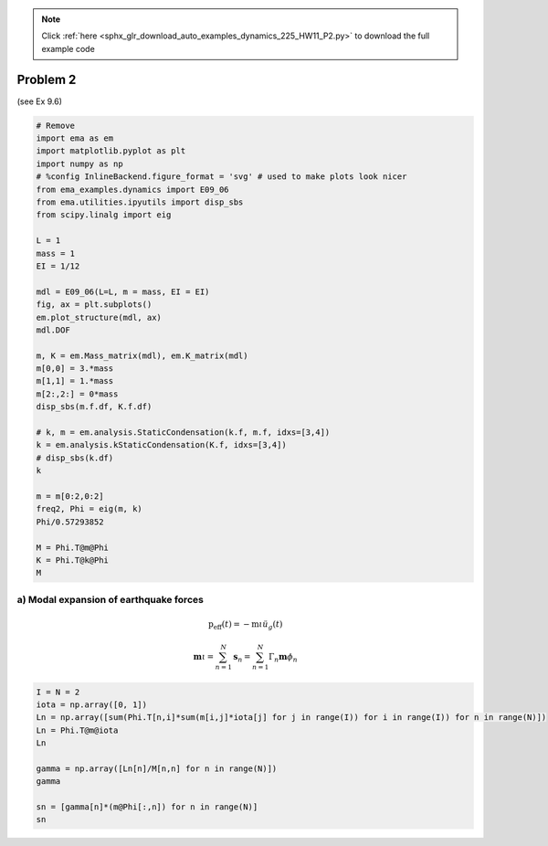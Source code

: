 .. note::
    :class: sphx-glr-download-link-note

    Click :ref:`here <sphx_glr_download_auto_examples_dynamics_225_HW11_P2.py>` to download the full example code
.. rst-class:: sphx-glr-example-title

.. _sphx_glr_auto_examples_dynamics_225_HW11_P2.py:


Problem 2
=========

(see Ex 9.6)


.. code-block:: default


    # Remove
    import ema as em
    import matplotlib.pyplot as plt
    import numpy as np
    # %config InlineBackend.figure_format = 'svg' # used to make plots look nicer
    from ema_examples.dynamics import E09_06
    from ema.utilities.ipyutils import disp_sbs 
    from scipy.linalg import eig

    L = 1
    mass = 1
    EI = 1/12

    mdl = E09_06(L=L, m = mass, EI = EI)
    fig, ax = plt.subplots()
    em.plot_structure(mdl, ax)
    mdl.DOF

    m, K = em.Mass_matrix(mdl), em.K_matrix(mdl)
    m[0,0] = 3.*mass
    m[1,1] = 1.*mass
    m[2:,2:] = 0*mass
    disp_sbs(m.f.df, K.f.df)

    # k, m = em.analysis.StaticCondensation(k.f, m.f, idxs=[3,4])
    k = em.analysis.kStaticCondensation(K.f, idxs=[3,4])
    # disp_sbs(k.df)
    k

    m = m[0:2,0:2]
    freq2, Phi = eig(m, k)
    Phi/0.57293852

    M = Phi.T@m@Phi
    K = Phi.T@k@Phi
    M





.. image:: /auto_examples/dynamics/images/sphx_glr_225_HW11_P2_001.png
    :class: sphx-glr-single-img


.. rst-class:: sphx-glr-script-out

 Out:

 .. code-block:: none

    {'text/html': '<table style = "display:inline" border="1" class="dataframe">\n  <thead>\n    <tr style="text-align: right;">\n      <th></th>\n      <th>$u_{{1}}$</th>\n      <th>$u_{{2}}$</th>\n      <th>$u_{{3}}$</th>\n      <th>$u_{{4}}$</th>\n      <th>$u_{{5}}$</th>\n      <th>$u_{{6}}$</th>\n    </tr>\n  </thead>\n  <tbody>\n    <tr>\n      <th>$u_{{1}}$</th>\n      <td>3.0</td>\n      <td>0.0</td>\n      <td>0.0</td>\n      <td>0.0</td>\n      <td>0.0</td>\n      <td>0.0</td>\n    </tr>\n    <tr>\n      <th>$u_{{2}}$</th>\n      <td>0.0</td>\n      <td>1.0</td>\n      <td>0.0</td>\n      <td>0.0</td>\n      <td>0.0</td>\n      <td>0.0</td>\n    </tr>\n    <tr>\n      <th>$u_{{3}}$</th>\n      <td>0.0</td>\n      <td>0.0</td>\n      <td>0.0</td>\n      <td>0.0</td>\n      <td>0.0</td>\n      <td>0.0</td>\n    </tr>\n    <tr>\n      <th>$u_{{4}}$</th>\n      <td>0.0</td>\n      <td>0.0</td>\n      <td>0.0</td>\n      <td>0.0</td>\n      <td>0.0</td>\n      <td>0.0</td>\n    </tr>\n    <tr>\n      <th>$u_{{5}}$</th>\n      <td>0.0</td>\n      <td>0.0</td>\n      <td>0.0</td>\n      <td>0.0</td>\n      <td>0.0</td>\n      <td>0.0</td>\n    </tr>\n    <tr>\n      <th>$u_{{6}}$</th>\n      <td>0.0</td>\n      <td>0.0</td>\n      <td>0.0</td>\n      <td>0.0</td>\n      <td>0.0</td>\n      <td>0.0</td>\n    </tr>\n  </tbody>\n</table style = "display:inline"><table style = "display:inline" border="1" class="dataframe">\n  <thead>\n    <tr style="text-align: right;">\n      <th></th>\n      <th>$1$</th>\n      <th>$2$</th>\n      <th>$3$</th>\n      <th>$4$</th>\n      <th>$5$</th>\n      <th>$6$</th>\n    </tr>\n  </thead>\n  <tbody>\n    <tr>\n      <th>$P_{1}$</th>\n      <td>8334.33333</td>\n      <td>0.00000</td>\n      <td>0.50000</td>\n      <td>-8333.33333</td>\n      <td>0.0</td>\n      <td>0.00000</td>\n    </tr>\n    <tr>\n      <th>$P_{2}$</th>\n      <td>0.00000</td>\n      <td>8334.33333</td>\n      <td>0.50000</td>\n      <td>0.00000</td>\n      <td>-1.0</td>\n      <td>0.50000</td>\n    </tr>\n    <tr>\n      <th>$P_{3}$</th>\n      <td>0.50000</td>\n      <td>0.50000</td>\n      <td>0.66667</td>\n      <td>0.00000</td>\n      <td>-0.5</td>\n      <td>0.16667</td>\n    </tr>\n    <tr>\n      <th>$P_{4}$</th>\n      <td>-8333.33333</td>\n      <td>0.00000</td>\n      <td>0.00000</td>\n      <td>8333.33333</td>\n      <td>0.0</td>\n      <td>0.00000</td>\n    </tr>\n    <tr>\n      <th>$P_{5}$</th>\n      <td>0.00000</td>\n      <td>-1.00000</td>\n      <td>-0.50000</td>\n      <td>0.00000</td>\n      <td>1.0</td>\n      <td>-0.50000</td>\n    </tr>\n    <tr>\n      <th>$P_{6}$</th>\n      <td>0.00000</td>\n      <td>0.50000</td>\n      <td>0.16667</td>\n      <td>0.00000</td>\n      <td>-0.5</td>\n      <td>0.33333</td>\n    </tr>\n  </tbody>\n</table style = "display:inline">'}
    C:\Users\claud\Anaconda3\lib\site-packages\sphinx_gallery\gen_rst.py:548: FutureWarning: elementwise comparison failed; returning scalar instead, but in the future will perform elementwise comparison
      if last_repr == 'None':

    Structural_Vector([[ 1.65651710e+00, -1.11022302e-16],
                       [ 0.00000000e+00,  1.37050677e+00]])



a) Modal expansion of earthquake forces
---------------------------------------

.. math:: \mathrm{p}_{\mathrm{eff}}(t)=-\mathrm{m} \iota \ddot{u}_{g}(t)

.. math:: \mathbf{m} \iota=\sum_{n=1}^{N} \mathbf{s}_{n}=\sum_{n=1}^{N} \Gamma_{n} \mathbf{m} \phi_{n}



.. code-block:: default


    I = N = 2
    iota = np.array([0, 1])
    Ln = np.array([sum(Phi.T[n,i]*sum(m[i,j]*iota[j] for j in range(I)) for i in range(I)) for n in range(N)])
    Ln = Phi.T@m@iota
    Ln

    gamma = np.array([Ln[n]/M[n,n] for n in range(N)])
    gamma

    sn = [gamma[n]*(m@Phi[:,n]) for n in range(N)]
    sn



.. rst-class:: sphx-glr-script-out

 Out:

 .. code-block:: none


    [Structural_Vector([0.85042189, 0.40551435]), Structural_Vector([-0.85042189,  0.59448565])]




.. rst-class:: sphx-glr-timing

   **Total running time of the script:** ( 0 minutes  2.096 seconds)


.. _sphx_glr_download_auto_examples_dynamics_225_HW11_P2.py:


.. only :: html

 .. container:: sphx-glr-footer
    :class: sphx-glr-footer-example



  .. container:: sphx-glr-download

     :download:`Download Python source code: 225_HW11_P2.py <225_HW11_P2.py>`



  .. container:: sphx-glr-download

     :download:`Download Jupyter notebook: 225_HW11_P2.ipynb <225_HW11_P2.ipynb>`


.. only:: html

 .. rst-class:: sphx-glr-signature

    `Gallery generated by Sphinx-Gallery <https://sphinx-gallery.github.io>`_
